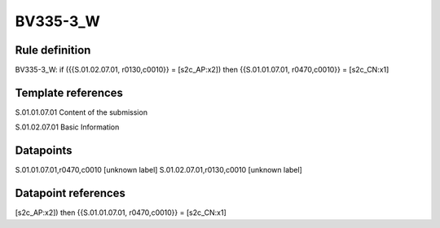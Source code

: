 =========
BV335-3_W
=========

Rule definition
---------------

BV335-3_W: if ({{S.01.02.07.01, r0130,c0010}} = [s2c_AP:x2]) then {{S.01.01.07.01, r0470,c0010}} = [s2c_CN:x1]


Template references
-------------------

S.01.01.07.01 Content of the submission

S.01.02.07.01 Basic Information


Datapoints
----------

S.01.01.07.01,r0470,c0010 [unknown label]
S.01.02.07.01,r0130,c0010 [unknown label]


Datapoint references
--------------------

[s2c_AP:x2]) then {{S.01.01.07.01, r0470,c0010}} = [s2c_CN:x1]